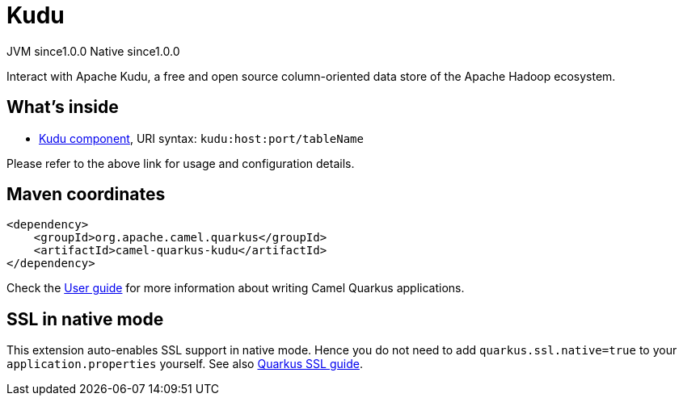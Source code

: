 // Do not edit directly!
// This file was generated by camel-quarkus-maven-plugin:update-extension-doc-page
= Kudu
:page-aliases: extensions/kudu.adoc
:cq-artifact-id: camel-quarkus-kudu
:cq-native-supported: true
:cq-status: Stable
:cq-description: Interact with Apache Kudu, a free and open source column-oriented data store of the Apache Hadoop ecosystem.
:cq-deprecated: false
:cq-jvm-since: 1.0.0
:cq-native-since: 1.0.0

[.badges]
[.badge-key]##JVM since##[.badge-supported]##1.0.0## [.badge-key]##Native since##[.badge-supported]##1.0.0##

Interact with Apache Kudu, a free and open source column-oriented data store of the Apache Hadoop ecosystem.

== What's inside

* xref:latest@components:ROOT:kudu-component.adoc[Kudu component], URI syntax: `kudu:host:port/tableName`

Please refer to the above link for usage and configuration details.

== Maven coordinates

[source,xml]
----
<dependency>
    <groupId>org.apache.camel.quarkus</groupId>
    <artifactId>camel-quarkus-kudu</artifactId>
</dependency>
----

Check the xref:user-guide/index.adoc[User guide] for more information about writing Camel Quarkus applications.

== SSL in native mode

This extension auto-enables SSL support in native mode. Hence you do not need to add
`quarkus.ssl.native=true` to your `application.properties` yourself. See also
https://quarkus.io/guides/native-and-ssl[Quarkus SSL guide].
